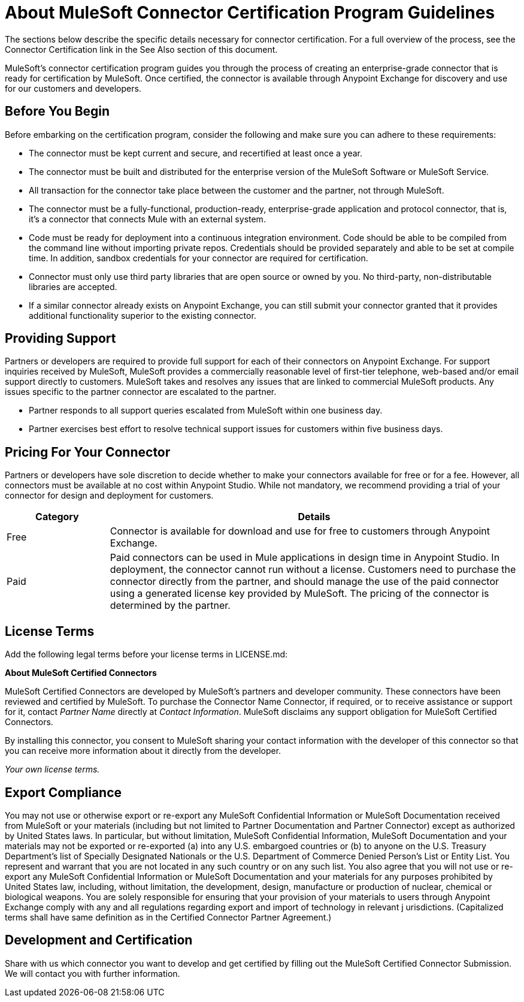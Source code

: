 = About MuleSoft Connector Certification Program Guidelines
:keywords: connector, certification, devkit, program guidelines

The sections below describe the specific details necessary for connector certification. For a full overview of the process, see the
Connector Certification link in the See Also section of this document.

MuleSoft’s connector certification program guides you through the process of creating an enterprise-grade connector that is ready for certification by MuleSoft. Once certified, the connector is available through Anypoint Exchange for discovery and use for our customers and developers.

== Before You Begin

Before embarking on the certification program, consider the following and make sure you can adhere to these requirements:

* The connector must be kept current and secure, and recertified at least once a year.
* The connector must be built and distributed for the enterprise version of the MuleSoft Software or MuleSoft Service.
* All transaction for the connector take place between the customer and the partner, not through MuleSoft.
* The connector must be a fully-functional, production-ready, enterprise-grade application and protocol connector, that is, it’s a connector that connects Mule with an external system.
* Code must be ready for deployment into a continuous integration environment. Code should be able to be compiled from the command line without importing private repos. Credentials should be provided separately and able to be set at compile time. In addition, sandbox credentials for your connector are required for certification.
* Connector must only use third party libraries that are open source or owned by you. No third-party, non-distributable libraries are accepted.
* If a similar connector already exists on Anypoint Exchange, you can still submit your connector granted that it provides additional functionality superior to the existing connector.

== Providing Support

Partners or developers are required to provide full support for each of their connectors on Anypoint Exchange. For support inquiries received by MuleSoft, MuleSoft provides a commercially reasonable level of first-tier telephone, web-based and/or email support directly to customers. MuleSoft takes and resolves any issues that are linked to commercial MuleSoft products. Any issues specific to the partner connector are escalated to the partner.

* Partner responds to all support queries escalated from MuleSoft within one business day.
* Partner exercises best effort to resolve technical support issues for customers within five business days.

== Pricing For Your Connector

Partners or developers have sole discretion to decide whether to make your connectors available for free or for a fee. However, all connectors must be available at no cost within Anypoint Studio. While not mandatory, we recommend providing a trial of your connector for design and deployment for customers.

[%header,cols="20a,80a"]
|===
|Category |Details
| Free |Connector is available for download and use for free to customers through Anypoint Exchange.
| Paid |Paid connectors can be used in Mule applications in design time in Anypoint Studio. In deployment, the connector cannot run without a license. Customers need to purchase the connector directly from the partner, and should manage the use of the paid connector using a generated license key provided by MuleSoft. The pricing of the connector is determined by the partner.
|===

== License Terms

Add the following legal terms before your license terms in LICENSE.md:
****
*About MuleSoft Certified Connectors*

MuleSoft Certified Connectors are developed by MuleSoft’s partners and developer community. These connectors have been reviewed and certified by MuleSoft. To purchase the Connector Name Connector, if required, or to receive assistance or support for it, contact _Partner Name_ directly at _Contact Information_. MuleSoft disclaims any support obligation for MuleSoft Certified Connectors.

By installing this connector, you consent to MuleSoft sharing your contact information with the developer of this connector so that you can receive more information about it directly from the developer.

_Your own license terms._
****

== Export Compliance

You may not use or otherwise export or re-export any MuleSoft Confidential Information or MuleSoft Documentation received from MuleSoft or your 
materials (including but not limited to Partner Documentation and Partner Connector) except as authorized by United States laws. 
In particular, but without limitation, MuleSoft Confidential Information, MuleSoft Documentation and your materials may not be exported or 
re-exported (a) into any U.S. embargoed countries or (b) to anyone on the U.S. Treasury Department's list of Specially Designated Nationals or the U.S. Department of Commerce Denied Person's List or Entity List. 
You represent and warrant that you are not located in any such country or on any such list. You also agree that you will not use or re-export any MuleSoft Confidential Information or MuleSoft Documentation and your materials for any purposes prohibited by United States law, including, without limitation, the development, design, manufacture or production of nuclear, chemical or biological weapons. 
You are solely responsible for ensuring that your provision of your materials to users through Anypoint Exchange comply with any and all regulations regarding export and import of technology in relevant j
urisdictions. (Capitalized terms shall have same definition as in the Certified Connector Partner Agreement.)

== Development and Certification

Share with us which connector you want to develop and get certified by filling out the MuleSoft Certified Connector Submission. We will contact you with further information.
